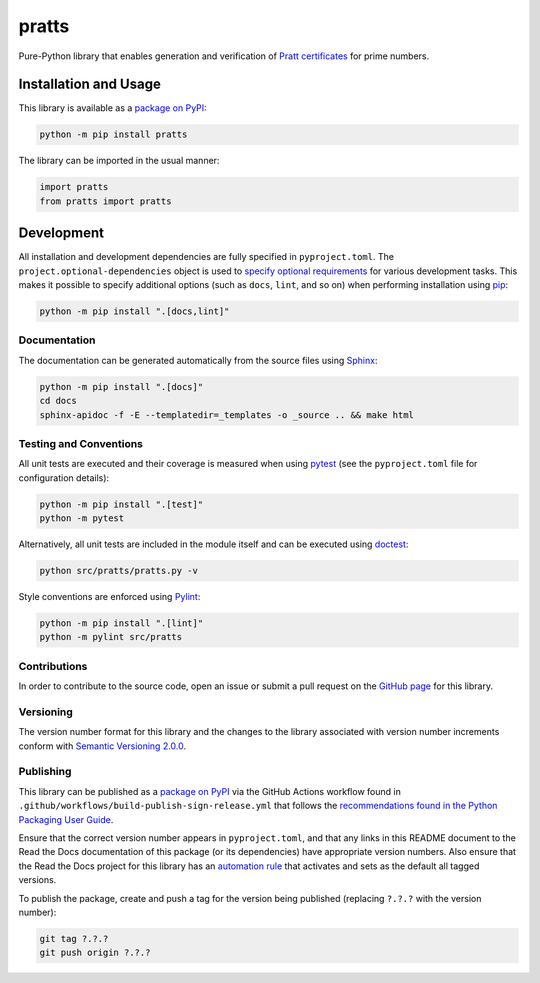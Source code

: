 ======
pratts
======

Pure-Python library that enables generation and verification of `Pratt certificates <https://en.wikipedia.org/wiki/Primality_certificate#Pratt_certificates>`__ for prime numbers.

|pypi| |readthedocs| |actions| |coveralls|

.. |pypi| image:: https://badge.fury.io/py/pratts.svg#
   :target: https://badge.fury.io/py/pratts
   :alt: PyPI version and link.

.. |readthedocs| image:: https://readthedocs.org/projects/pratts/badge/?version=latest
   :target: https://pratts.readthedocs.io/en/latest/?badge=latest
   :alt: Read the Docs documentation status.

.. |actions| image:: https://github.com/reity/pratts/workflows/lint-test-cover-docs/badge.svg#
   :target: https://github.com/reity/pratts/actions/workflows/lint-test-cover-docs.yml
   :alt: GitHub Actions status.

.. |coveralls| image:: https://coveralls.io/repos/github/reity/pratts/badge.svg?branch=main
   :target: https://coveralls.io/github/reity/pratts?branch=main
   :alt: Coveralls test coverage summary.

Installation and Usage
----------------------
This library is available as a `package on PyPI <https://pypi.org/project/pratts>`__:

.. code-block:: bash

    python -m pip install pratts

The library can be imported in the usual manner:

.. code-block:: python

    import pratts
    from pratts import pratts

Development
-----------
All installation and development dependencies are fully specified in ``pyproject.toml``. The ``project.optional-dependencies`` object is used to `specify optional requirements <https://peps.python.org/pep-0621>`__ for various development tasks. This makes it possible to specify additional options (such as ``docs``, ``lint``, and so on) when performing installation using `pip <https://pypi.org/project/pip>`__:

.. code-block:: bash

    python -m pip install ".[docs,lint]"

Documentation
^^^^^^^^^^^^^
The documentation can be generated automatically from the source files using `Sphinx <https://www.sphinx-doc.org>`__:

.. code-block:: bash

    python -m pip install ".[docs]"
    cd docs
    sphinx-apidoc -f -E --templatedir=_templates -o _source .. && make html

Testing and Conventions
^^^^^^^^^^^^^^^^^^^^^^^
All unit tests are executed and their coverage is measured when using `pytest <https://docs.pytest.org>`__ (see the ``pyproject.toml`` file for configuration details):

.. code-block:: bash

    python -m pip install ".[test]"
    python -m pytest

Alternatively, all unit tests are included in the module itself and can be executed using `doctest <https://docs.python.org/3/library/doctest.html>`__:

.. code-block:: bash

    python src/pratts/pratts.py -v

Style conventions are enforced using `Pylint <https://pylint.readthedocs.io>`__:

.. code-block:: bash

    python -m pip install ".[lint]"
    python -m pylint src/pratts

Contributions
^^^^^^^^^^^^^
In order to contribute to the source code, open an issue or submit a pull request on the `GitHub page <https://github.com/reity/pratts>`__ for this library.

Versioning
^^^^^^^^^^
The version number format for this library and the changes to the library associated with version number increments conform with `Semantic Versioning 2.0.0 <https://semver.org/#semantic-versioning-200>`__.

Publishing
^^^^^^^^^^
This library can be published as a `package on PyPI <https://pypi.org/project/parts>`__ via the GitHub Actions workflow found in ``.github/workflows/build-publish-sign-release.yml`` that follows the `recommendations found in the Python Packaging User Guide <https://packaging.python.org/en/latest/guides/publishing-package-distribution-releases-using-github-actions-ci-cd-workflows/>`__.

Ensure that the correct version number appears in ``pyproject.toml``, and that any links in this README document to the Read the Docs documentation of this package (or its dependencies) have appropriate version numbers. Also ensure that the Read the Docs project for this library has an `automation rule <https://docs.readthedocs.io/en/stable/automation-rules.html>`__ that activates and sets as the default all tagged versions.

To publish the package, create and push a tag for the version being published (replacing ``?.?.?`` with the version number):

.. code-block:: bash

    git tag ?.?.?
    git push origin ?.?.?
